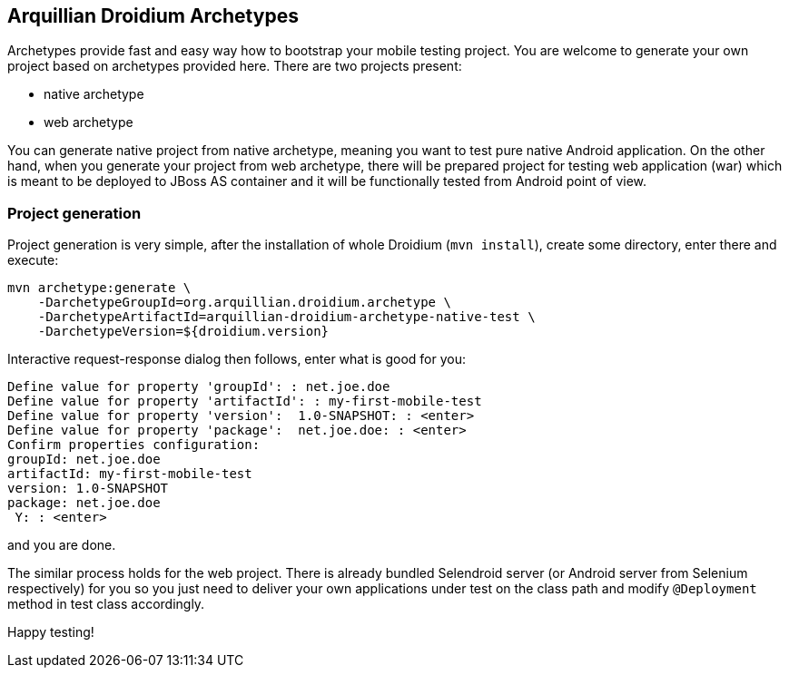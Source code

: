 == Arquillian Droidium Archetypes

Archetypes provide fast and easy way how to bootstrap your mobile testing project. You are welcome 
to generate your own project based on archetypes provided here. There are two projects present:

* native archetype
* web archetype

You can generate native project from native archetype, meaning you want to test pure native Android application. 
On the other hand, when you generate your project from web archetype, there will be prepared project for testing 
web application (war) which is meant to be deployed to JBoss AS container and it will be functionally tested 
from Android point of view.

=== Project generation

Project generation is very simple, after the installation of whole Droidium (`mvn install`), create some 
directory, enter there and execute:

-------------------------------------
mvn archetype:generate \
    -DarchetypeGroupId=org.arquillian.droidium.archetype \
    -DarchetypeArtifactId=arquillian-droidium-archetype-native-test \
    -DarchetypeVersion=${droidium.version}
-------------------------------------

Interactive request-response dialog then follows, enter what is good for you:

-------------------------------------
Define value for property 'groupId': : net.joe.doe
Define value for property 'artifactId': : my-first-mobile-test
Define value for property 'version':  1.0-SNAPSHOT: : <enter>
Define value for property 'package':  net.joe.doe: : <enter>
Confirm properties configuration:
groupId: net.joe.doe
artifactId: my-first-mobile-test
version: 1.0-SNAPSHOT
package: net.joe.doe
 Y: : <enter>
-------------------------------------

and you are done.

The similar process holds for the web project. There is already bundled Selendroid server (or Android server from Selenium respectively) 
for you so you just need to deliver your own applications under test on the class path and modify `@Deployment` method in test class accordingly.

Happy testing!
